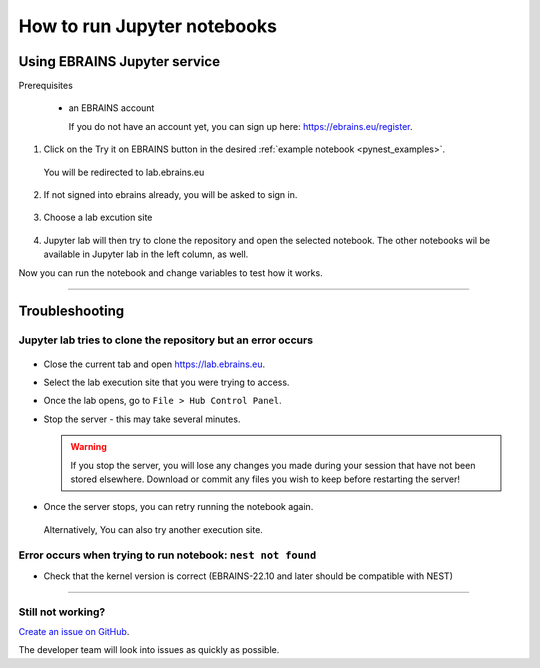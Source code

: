 .. _run_jupyter:

How to run Jupyter notebooks
============================

Using EBRAINS Jupyter service
-------------------------------

Prerequisites

  * an EBRAINS account 

    If you do not have an account yet, you can sign up here: https://ebrains.eu/register.

1. Click on the Try it on EBRAINS button in the desired :ref:`example notebook <pynest_examples>`.

  .. image:: https://nest-simulator.org/TryItOnEBRAINS.png

  You will be redirected to lab.ebrains.eu

2. If not signed into ebrains already, you will be asked to sign in.

  .. image:: ../static/img/signin-ebrains.png

3. Choose a lab excution site

  .. image:: ../static/img/lab-execution-site-de.png

4. Jupyter lab will then try to clone the repository and open the selected notebook.
   The other notebooks wil be available in Jupyter lab in the left column, as well.

Now you can run the notebook and change variables to test how it works.

  .. image:: ../static/img/running-jupyterlab.png

----

Troubleshooting
---------------

Jupyter lab tries to clone the repository but an error occurs
~~~~~~~~~~~~~~~~~~~~~~~~~~~~~~~~~~~~~~~~~~~~~~~~~~~~~~~~~~~~~

  .. image:: ../static/img/error-jupyter-ebrains.png

* Close the current tab and open https://lab.ebrains.eu.

* Select the lab execution site that you were trying to access.

* Once the lab opens, go to ``File > Hub Control Panel``.

  .. image:: ../static/img/hubcontrol-notebook.png

* Stop the server - this may take several minutes.

  .. warning::

    If you stop the server, you will lose any changes you made during your session that
    have not been stored elsewhere. Download or commit any files you wish to keep before restarting the server!

  .. image:: ../static/img/stopserver-ebrains.png

* Once the server stops, you can retry running the notebook again.

 Alternatively, You can also try another execution site.



Error occurs when trying to run notebook: ``nest not found``
~~~~~~~~~~~~~~~~~~~~~~~~~~~~~~~~~~~~~~~~~~~~~~~~~~~~~~~~~~~~~

* Check that the kernel version is correct (EBRAINS-22.10 and later should be compatible with NEST)

  .. image:: ../static/img/kernel-version-jupyter.png

----

Still not working?
~~~~~~~~~~~~~~~~~~

`Create an issue on GitHub <https://github.com/nest/nest-simulator/issues/new/choose>`_. 

The developer team will look into issues as quickly as possible.
